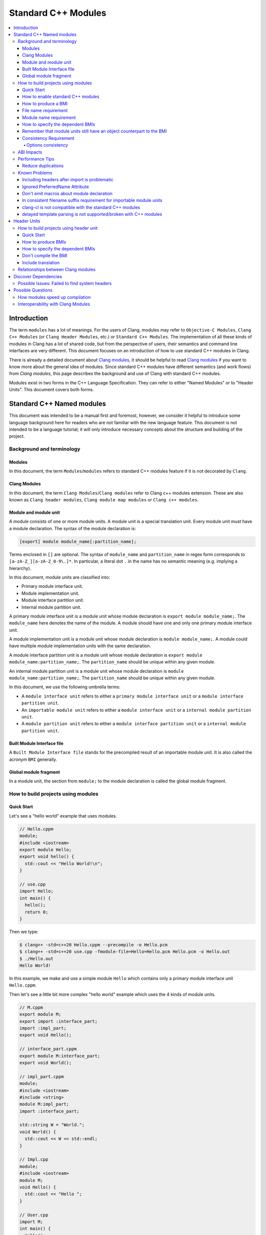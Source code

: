 ====================
Standard C++ Modules
====================

.. contents::
   :local:

Introduction
============

The term ``modules`` has a lot of meanings. For the users of Clang, modules may
refer to ``Objective-C Modules``, ``Clang C++ Modules`` (or ``Clang Header Modules``,
etc.) or ``Standard C++ Modules``. The implementation of all these kinds of modules in Clang
has a lot of shared code, but from the perspective of users, their semantics and
command line interfaces are very different. This document focuses on
an introduction of how to use standard C++ modules in Clang.

There is already a detailed document about `Clang modules <Modules.html>`_, it
should be helpful to read `Clang modules <Modules.html>`_ if you want to know
more about the general idea of modules. Since standard C++ modules have different semantics
(and work flows) from `Clang modules`, this page describes the background and use of
Clang with standard C++ modules.

Modules exist in two forms in the C++ Language Specification. They can refer to
either "Named Modules" or to "Header Units". This document covers both forms.

Standard C++ Named modules
==========================

This document was intended to be a manual first and foremost, however, we consider it helpful to
introduce some language background here for readers who are not familiar with
the new language feature. This document is not intended to be a language
tutorial; it will only introduce necessary concepts about the
structure and building of the project.

Background and terminology
--------------------------

Modules
~~~~~~~

In this document, the term ``Modules``/``modules`` refers to standard C++ modules
feature if it is not decorated by ``Clang``.

Clang Modules
~~~~~~~~~~~~~

In this document, the term ``Clang Modules``/``Clang modules`` refer to Clang
c++ modules extension. These are also known as ``Clang header modules``,
``Clang module map modules`` or ``Clang c++ modules``.

Module and module unit
~~~~~~~~~~~~~~~~~~~~~~

A module consists of one or more module units. A module unit is a special
translation unit. Every module unit must have a module declaration. The syntax
of the module declaration is:

.. code-block:: c++

  [export] module module_name[:partition_name];

Terms enclosed in ``[]`` are optional. The syntax of ``module_name`` and ``partition_name``
in regex form corresponds to ``[a-zA-Z_][a-zA-Z_0-9\.]*``. In particular, a literal dot ``.``
in the name has no semantic meaning (e.g. implying a hierarchy).

In this document, module units are classified into:

* Primary module interface unit.

* Module implementation unit.

* Module interface partition unit.

* Internal module partition unit.

A primary module interface unit is a module unit whose module declaration is
``export module module_name;``. The ``module_name`` here denotes the name of the
module. A module should have one and only one primary module interface unit.

A module implementation unit is a module unit whose module declaration is
``module module_name;``. A module could have multiple module implementation
units with the same declaration.

A module interface partition unit is a module unit whose module declaration is
``export module module_name:partition_name;``. The ``partition_name`` should be
unique within any given module.

An internal module partition unit is a module unit whose module declaration
is ``module module_name:partition_name;``. The ``partition_name`` should be
unique within any given module.

In this document, we use the following umbrella terms:

* A ``module interface unit`` refers to either a ``primary module interface unit``
  or a ``module interface partition unit``.

* An ``importable module unit`` refers to either a ``module interface unit``
  or a ``internal module partition unit``.

* A ``module partition unit`` refers to either a ``module interface partition unit``
  or a ``internal module partition unit``.

Built Module Interface file
~~~~~~~~~~~~~~~~~~~~~~~~~~~

A ``Built Module Interface file`` stands for the precompiled result of an importable module unit.
It is also called the acronym ``BMI`` generally.

Global module fragment
~~~~~~~~~~~~~~~~~~~~~~

In a module unit, the section from ``module;`` to the module declaration is called the global module fragment.


How to build projects using modules
-----------------------------------

Quick Start
~~~~~~~~~~~

Let's see a "hello world" example that uses modules.

.. code-block:: c++

  // Hello.cppm
  module;
  #include <iostream>
  export module Hello;
  export void hello() {
    std::cout << "Hello World!\n";
  }

  // use.cpp
  import Hello;
  int main() {
    hello();
    return 0;
  }

Then we type:

.. code-block:: console

  $ clang++ -std=c++20 Hello.cppm --precompile -o Hello.pcm
  $ clang++ -std=c++20 use.cpp -fmodule-file=Hello=Hello.pcm Hello.pcm -o Hello.out
  $ ./Hello.out
  Hello World!

In this example, we make and use a simple module ``Hello`` which contains only a
primary module interface unit ``Hello.cppm``.

Then let's see a little bit more complex "hello world" example which uses the 4 kinds of module units.

.. code-block:: c++

  // M.cppm
  export module M;
  export import :interface_part;
  import :impl_part;
  export void Hello();

  // interface_part.cppm
  export module M:interface_part;
  export void World();

  // impl_part.cppm
  module;
  #include <iostream>
  #include <string>
  module M:impl_part;
  import :interface_part;

  std::string W = "World.";
  void World() {
    std::cout << W << std::endl;
  }

  // Impl.cpp
  module;
  #include <iostream>
  module M;
  void Hello() {
    std::cout << "Hello ";
  }

  // User.cpp
  import M;
  int main() {
    Hello();
    World();
    return 0;
  }

Then we are able to compile the example by the following command:

.. code-block:: console

  # Precompiling the module
  $ clang++ -std=c++20 interface_part.cppm --precompile -o M-interface_part.pcm
  $ clang++ -std=c++20 impl_part.cppm --precompile -fprebuilt-module-path=. -o M-impl_part.pcm
  $ clang++ -std=c++20 M.cppm --precompile -fprebuilt-module-path=. -o M.pcm
  $ clang++ -std=c++20 Impl.cpp -fprebuilt-module-path=. -c -o Impl.o

  # Compiling the user
  $ clang++ -std=c++20 User.cpp -fprebuilt-module-path=. -c -o User.o

  # Compiling the module and linking it together
  $ clang++ -std=c++20 M-interface_part.pcm -fprebuilt-module-path=. -c -o M-interface_part.o
  $ clang++ -std=c++20 M-impl_part.pcm -fprebuilt-module-path=. -c -o M-impl_part.o
  $ clang++ -std=c++20 M.pcm -fprebuilt-module-path=. -c -o M.o
  $ clang++ User.o M-interface_part.o  M-impl_part.o M.o Impl.o -o a.out

We explain the options in the following sections.

How to enable standard C++ modules
~~~~~~~~~~~~~~~~~~~~~~~~~~~~~~~~~~

Currently, standard C++ modules are enabled automatically
if the language standard is ``-std=c++20`` or newer.

How to produce a BMI
~~~~~~~~~~~~~~~~~~~~

We can generate a BMI for an importable module unit by either ``--precompile``
or ``-fmodule-output`` flags.

The ``--precompile`` option generates the BMI as the output of the compilation and the output path
can be specified using the ``-o`` option.

The ``-fmodule-output`` option generates the BMI as a by-product of the compilation.
If ``-fmodule-output=`` is specified, the BMI will be emitted the specified location. Then if
``-fmodule-output`` and ``-c`` are specified, the BMI will be emitted in the directory of the
output file with the name of the input file with the new extension ``.pcm``. Otherwise, the BMI
will be emitted in the working directory with the name of the input file with the new extension
``.pcm``.

The style to generate BMIs by ``--precompile`` is called two-phase compilation since it takes
2 steps to compile a source file to an object file. The style to generate BMIs by ``-fmodule-output``
is called one-phase compilation respectively. The one-phase compilation model is simpler
for build systems to implement and the two-phase compilation has the potential to compile faster due
to higher parallelism. As an example, if there are two module units A and B, and B depends on A, the
one-phase compilation model would need to compile them serially, whereas the two-phase compilation
model may be able to compile them simultaneously if the compilation from A.pcm to A.o takes a long
time.

File name requirement
~~~~~~~~~~~~~~~~~~~~~

The file name of an ``importable module unit`` should end with ``.cppm``
(or ``.ccm``, ``.cxxm``, ``.c++m``). The file name of a ``module implementation unit``
should end with ``.cpp`` (or ``.cc``, ``.cxx``, ``.c++``).

The file name of BMIs should end with ``.pcm``.
The file name of the BMI of a ``primary module interface unit`` should be ``module_name.pcm``.
The file name of BMIs of ``module partition unit`` should be ``module_name-partition_name.pcm``.

If the file names use different extensions, Clang may fail to build the module.
For example, if the filename of an ``importable module unit`` ends with ``.cpp`` instead of ``.cppm``,
then we can't generate a BMI for the ``importable module unit`` by ``--precompile`` option
since ``--precompile`` option now would only run preprocessor, which is equal to `-E` now.
If we want the filename of an ``importable module unit`` ends with other suffixes instead of ``.cppm``,
we could put ``-x c++-module`` in front of the file. For example,

.. code-block:: c++

  // Hello.cpp
  module;
  #include <iostream>
  export module Hello;
  export void hello() {
    std::cout << "Hello World!\n";
  }

  // use.cpp
  import Hello;
  int main() {
    hello();
    return 0;
  }

Now the filename of the ``module interface`` ends with ``.cpp`` instead of ``.cppm``,
we can't compile them by the original command lines. But we are still able to do it by:

.. code-block:: console

  $ clang++ -std=c++20 -x c++-module Hello.cpp --precompile -o Hello.pcm
  $ clang++ -std=c++20 use.cpp -fprebuilt-module-path=. Hello.pcm -o Hello.out
  $ ./Hello.out
  Hello World!

Module name requirement
~~~~~~~~~~~~~~~~~~~~~~~

[module.unit]p1 says:

.. code-block:: text

  All module-names either beginning with an identifier consisting of std followed by zero
  or more digits or containing a reserved identifier ([lex.name]) are reserved and shall not
  be specified in a module-declaration; no diagnostic is required. If any identifier in a reserved
  module-name is a reserved identifier, the module name is reserved for use by C++ implementations;
  otherwise it is reserved for future standardization.

So all of the following name is not valid by default:

.. code-block:: text

    std
    std1
    std.foo
    __test
    // and so on ...

If you still want to use the reserved module names for any reason, use
``-Wno-reserved-module-identifier`` to suppress the warning.

How to specify the dependent BMIs
~~~~~~~~~~~~~~~~~~~~~~~~~~~~~~~~~

There are 3 methods to specify the dependent BMIs:

* (1) ``-fprebuilt-module-path=<path/to/directory>``.
* (2) ``-fmodule-file=<path/to/BMI>`` (Deprecated).
* (3) ``-fmodule-file=<module-name>=<path/to/BMI>``.

The option ``-fprebuilt-module-path`` tells the compiler the path where to search for dependent BMIs.
It may be used multiple times just like ``-I`` for specifying paths for header files. The look up rule here is:

* (1) When we import module M. The compiler would look up M.pcm in the directories specified
  by ``-fprebuilt-module-path``.
* (2) When we import partition module unit M:P. The compiler would look up M-P.pcm in the
  directories specified by ``-fprebuilt-module-path``.

The option ``-fmodule-file=<path/to/BMI>`` tells the compiler to load the specified BMI directly.
The option ``-fmodule-file=<module-name>=<path/to/BMI>`` tells the compiler to load the specified BMI
for the module specified by ``<module-name>`` when necessary. The main difference is that
``-fmodule-file=<path/to/BMI>`` will load the BMI eagerly, whereas
``-fmodule-file=<module-name>=<path/to/BMI>`` will only load the BMI lazily, which is similar
with ``-fprebuilt-module-path``. The option ``-fmodule-file=<path/to/BMI>`` for named modules is deprecated
and is planning to be removed in future versions.

In case all ``-fprebuilt-module-path=<path/to/directory>``, ``-fmodule-file=<path/to/BMI>`` and
``-fmodule-file=<module-name>=<path/to/BMI>`` exist, the ``-fmodule-file=<path/to/BMI>`` option
takes highest precedence and ``-fmodule-file=<module-name>=<path/to/BMI>`` will take the second
highest precedence.

When we compile a ``module implementation unit``, we must specify the BMI of the corresponding
``primary module interface unit``.
Since the language specification says a module implementation unit implicitly imports
the primary module interface unit.

  [module.unit]p8

  A module-declaration that contains neither an export-keyword nor a module-partition implicitly
  imports the primary module interface unit of the module as if by a module-import-declaration.

All of the 3 options ``-fprebuilt-module-path=<path/to/directory>``, ``-fmodule-file=<path/to/BMI>``
and ``-fmodule-file=<module-name>=<path/to/BMI>`` may occur multiple times.
For example, the command line to compile ``M.cppm`` in
the above example could be rewritten into:

.. code-block:: console

  $ clang++ -std=c++20 M.cppm --precompile -fmodule-file=M:interface_part=M-interface_part.pcm -fmodule-file=M:impl_part=M-impl_part.pcm -o M.pcm

When there are multiple ``-fmodule-file=<module-name>=`` options for the same
``<module-name>``, the last ``-fmodule-file=<module-name>=`` will override the previous
``-fmodule-file=<module-name>=`` options.

``-fprebuilt-module-path`` is more convenient and ``-fmodule-file`` is faster since
it saves time for file lookup.

Remember that module units still have an object counterpart to the BMI
~~~~~~~~~~~~~~~~~~~~~~~~~~~~~~~~~~~~~~~~~~~~~~~~~~~~~~~~~~~~~~~~~~~~~~

It is easy to forget to compile BMIs at first since we may envision module interfaces like headers.
However, this is not true.
Module units are translation units. We need to compile them to object files
and link the object files like the example shows.

For example, the traditional compilation processes for headers are like:

.. code-block:: text

  src1.cpp -+> clang++ src1.cpp --> src1.o ---,
  hdr1.h  --'                                 +-> clang++ src1.o src2.o ->  executable
  hdr2.h  --,                                 |
  src2.cpp -+> clang++ src2.cpp --> src2.o ---'

And the compilation process for module units are like:

.. code-block:: text

                src1.cpp ----------------------------------------+> clang++ src1.cpp -------> src1.o -,
  (header unit) hdr1.h    -> clang++ hdr1.h ...    -> hdr1.pcm --'                                    +-> clang++ src1.o mod1.o src2.o ->  executable
                mod1.cppm -> clang++ mod1.cppm ... -> mod1.pcm --,--> clang++ mod1.pcm ... -> mod1.o -+
                src2.cpp ----------------------------------------+> clang++ src2.cpp -------> src2.o -'

As the diagrams show, we need to compile the BMI from module units to object files and link the object files.
(But we can't do this for the BMI from header units. See the later section for the definition of header units)

If we want to create a module library, we can't just ship the BMIs in an archive.
We must compile these BMIs(``*.pcm``) into object files(``*.o``) and add those object files to the archive instead.

Consistency Requirement
~~~~~~~~~~~~~~~~~~~~~~~

If we envision modules as a cache to speed up compilation, then - as with other caching techniques -
it is important to keep cache consistency.
So **currently** Clang will do very strict check for consistency.

Options consistency
^^^^^^^^^^^^^^^^^^^

The language option of module units and their non-module-unit users should be consistent.
The following example is not allowed:

.. code-block:: c++

  // M.cppm
  export module M;

  // Use.cpp
  import M;

.. code-block:: console

  $ clang++ -std=c++20 M.cppm --precompile -o M.pcm
  $ clang++ -std=c++23 Use.cpp -fprebuilt-module-path=.

The compiler would reject the example due to the inconsistent language options.
Not all options are language options.
For example, the following example is allowed:

.. code-block:: console

  $ clang++ -std=c++20 M.cppm --precompile -o M.pcm
  # Inconsistent optimization level.
  $ clang++ -std=c++20 -O3 Use.cpp -fprebuilt-module-path=.
  # Inconsistent debugging level.
  $ clang++ -std=c++20 -g Use.cpp -fprebuilt-module-path=.

Although the two examples have inconsistent optimization and debugging level, both of them are accepted.

Note that **currently** the compiler doesn't consider inconsistent macro definition a problem. For example:

.. code-block:: console

  $ clang++ -std=c++20 M.cppm --precompile -o M.pcm
  # Inconsistent optimization level.
  $ clang++ -std=c++20 -O3 -DNDEBUG Use.cpp -fprebuilt-module-path=.

Currently Clang would accept the above example. But it may produce surprising results if the
debugging code depends on consistent use of ``NDEBUG`` also in other translation units.

ABI Impacts
-----------

The declarations in a module unit which are not in the global module fragment have new linkage names.

For example,

.. code-block:: c++

  export module M;
  namespace NS {
    export int foo();
  }

The linkage name of ``NS::foo()`` would be ``_ZN2NSW1M3fooEv``.
This couldn't be demangled by previous versions of the debugger or demangler.
As of LLVM 15.x, users can utilize ``llvm-cxxfilt`` to demangle this:

.. code-block:: console

  $ llvm-cxxfilt _ZN2NSW1M3fooEv

The result would be ``NS::foo@M()``, which reads as ``NS::foo()`` in module ``M``.

The ABI implies that we can't declare something in a module unit and define it in a non-module unit (or vice-versa),
as this would result in linking errors.

If we still want to implement declarations within the compatible ABI in module unit,
we can use the language-linkage specifier. Since the declarations in the language-linkage specifier
is attached to the global module fragments. For example:

.. code-block:: c++

  export module M;
  namespace NS {
    export extern "C++" int foo();
  }

Now the linkage name of ``NS::foo()`` will be ``_ZN2NS3fooEv``.

Performance Tips
----------------

Reduce duplications
~~~~~~~~~~~~~~~~~~~

While it is legal to have duplicated declarations in the global module fragments
of different module units, it is not free for clang to deal with the duplicated
declarations. In other word, for a translation unit, it will compile slower if the
translation unit itself and its importing module units contains a lot duplicated
declarations.

For example,

.. code-block:: c++

  // M-partA.cppm
  module;
  #include "big.header.h"
  export module M:partA;
  ...

  // M-partB.cppm
  module;
  #include "big.header.h"
  export module M:partB;
  ...

  // other partitions
  ...

  // M-partZ.cppm
  module;
  #include "big.header.h"
  export module M:partZ;
  ...

  // M.cppm
  export module M;
  export import :partA;
  export import :partB;
  ...
  export import :partZ;

  // use.cpp
  import M;
  ... // use declarations from module M.

When ``big.header.h`` is big enough and there are a lot of partitions,
the compilation of ``use.cpp`` may be slower than
the following style significantly:

.. code-block:: c++

  module;
  #include "big.header.h"
  export module m:big.header.wrapper;
  export ... // export the needed declarations

  // M-partA.cppm
  export module M:partA;
  import :big.header.wrapper;
  ...

  // M-partB.cppm
  export module M:partB;
  import :big.header.wrapper;
  ...

  // other partitions
  ...

  // M-partZ.cppm
  export module M:partZ;
  import :big.header.wrapper;
  ...

  // M.cppm
  export module M;
  export import :partA;
  export import :partB;
  ...
  export import :partZ;

  // use.cpp
  import M;
  ... // use declarations from module M.

The key part of the tip is to reduce the duplications from the text includes.

Known Problems
--------------

The following describes issues in the current implementation of modules.
Please see https://github.com/llvm/llvm-project/labels/clang%3Amodules for more issues
or file a new issue if you don't find an existing one.
If you're going to create a new issue for standard C++ modules,
please start the title with ``[C++20] [Modules]`` (or ``[C++23] [Modules]``, etc)
and add the label ``clang:modules`` (if you have permissions for that).

For higher level support for proposals, you could visit https://clang.llvm.org/cxx_status.html.

Including headers after import is problematic
~~~~~~~~~~~~~~~~~~~~~~~~~~~~~~~~~~~~~~~~~~~~~

For example, the following example can be accept:

.. code-block:: c++

  #include <iostream>
  import foo; // assume module 'foo' contain the declarations from `<iostream>`

  int main(int argc, char *argv[])
  {
      std::cout << "Test\n";
      return 0;
  }

but it will get rejected if we reverse the order of ``#include <iostream>`` and
``import foo;``:

.. code-block:: c++

  import foo; // assume module 'foo' contain the declarations from `<iostream>`
  #include <iostream>

  int main(int argc, char *argv[])
  {
      std::cout << "Test\n";
      return 0;
  }

Both of the above examples should be accepted.

This is a limitation in the implementation. In the first example,
the compiler will see and parse <iostream> first then the compiler will see the import.
So the ODR Checking and declarations merging will happen in the deserializer.
In the second example, the compiler will see the import first and the include second.
As a result, the ODR Checking and declarations merging will happen in the semantic analyzer.

So there is divergence in the implementation path. It might be understandable that why
the orders matter here in the case.
(Note that "understandable" is different from "makes sense").

This is tracked in: https://github.com/llvm/llvm-project/issues/61465

Ignored PreferredName Attribute
~~~~~~~~~~~~~~~~~~~~~~~~~~~~~~~

Due to a tricky problem, when Clang writes BMIs, Clang will ignore the ``preferred_name`` attribute, if any.
This implies that the ``preferred_name`` wouldn't show in debugger or dumping.

This is tracked in: https://github.com/llvm/llvm-project/issues/56490

Don't emit macros about module declaration
~~~~~~~~~~~~~~~~~~~~~~~~~~~~~~~~~~~~~~~~~~

This is covered by P1857R3. We mention it again here since users may abuse it before we implement it.

Someone may want to write code which could be compiled both by modules or non-modules.
A direct idea would be use macros like:

.. code-block:: c++

  MODULE
  IMPORT header_name
  EXPORT_MODULE MODULE_NAME;
  IMPORT header_name
  EXPORT ...

So this file could be triggered like a module unit or a non-module unit depending on the definition
of some macros.
However, this kind of usage is forbidden by P1857R3 but we haven't implemented P1857R3 yet.
This means that is possible to write illegal modules code now, and obviously this will stop working
once P1857R3 is implemented.
A simple suggestion would be "Don't play macro tricks with module declarations".

This is tracked in: https://github.com/llvm/llvm-project/issues/56917

In consistent filename suffix requirement for importable module units
~~~~~~~~~~~~~~~~~~~~~~~~~~~~~~~~~~~~~~~~~~~~~~~~~~~~~~~~~~~~~~~~~~~~~

Currently, clang requires the file name of an ``importable module unit`` should end with ``.cppm``
(or ``.ccm``, ``.cxxm``, ``.c++m``). However, the behavior is inconsistent with other compilers.

This is tracked in: https://github.com/llvm/llvm-project/issues/57416

clang-cl is not compatible with the standard C++ modules
~~~~~~~~~~~~~~~~~~~~~~~~~~~~~~~~~~~~~~~~~~~~~~~~~~~~~~~~

Now we can't use the `/clang:-fmodule-file` or `/clang:-fprebuilt-module-path` to specify
the BMI within ``clang-cl.exe``.

This is tracked in: https://github.com/llvm/llvm-project/issues/64118

delayed template parsing is not supported/broken with C++ modules
~~~~~~~~~~~~~~~~~~~~~~~~~~~~~~~~~~~~~~~~~~~~~~~~~~~~~~~~~~~~~~~~~

The feature `-fdelayed-template-parsing` can't work well with C++ modules now.
Note that this is significant on Windows since the option will be enabled by default
on Windows.

This is tracked in: https://github.com/llvm/llvm-project/issues/61068

Header Units
============

How to build projects using header unit
---------------------------------------

.. warning::

   The user interfaces of header units is highly experimental. There are still
   many unanswered question about how tools should interact with header units.
   The user interfaces described here may change after we have progress on how
   tools should support for header units.

Quick Start
~~~~~~~~~~~

For the following example,

.. code-block:: c++

  import <iostream>;
  int main() {
    std::cout << "Hello World.\n";
  }

we could compile it as

.. code-block:: console

  $ clang++ -std=c++20 -xc++-system-header --precompile iostream -o iostream.pcm
  $ clang++ -std=c++20 -fmodule-file=iostream.pcm main.cpp

How to produce BMIs
~~~~~~~~~~~~~~~~~~~

Similar to named modules, we could use ``--precompile`` to produce the BMI.
But we need to specify that the input file is a header by ``-xc++-system-header`` or ``-xc++-user-header``.

Also we could use `-fmodule-header={user,system}` option to produce the BMI for header units
which has suffix like `.h` or `.hh`.
The value of `-fmodule-header` means the user search path or the system search path.
The default value for `-fmodule-header` is `user`.
For example,

.. code-block:: c++

  // foo.h
  #include <iostream>
  void Hello() {
    std::cout << "Hello World.\n";
  }

  // use.cpp
  import "foo.h";
  int main() {
    Hello();
  }

We could compile it as:

.. code-block:: console

  $ clang++ -std=c++20 -fmodule-header foo.h -o foo.pcm
  $ clang++ -std=c++20 -fmodule-file=foo.pcm use.cpp

For headers which don't have a suffix, we need to pass ``-xc++-header``
(or ``-xc++-system-header`` or ``-xc++-user-header``) to mark it as a header.
For example,

.. code-block:: c++

  // use.cpp
  import "foo.h";
  int main() {
    Hello();
  }

.. code-block:: console

  $ clang++ -std=c++20 -fmodule-header=system -xc++-header iostream -o iostream.pcm
  $ clang++ -std=c++20 -fmodule-file=iostream.pcm use.cpp

How to specify the dependent BMIs
~~~~~~~~~~~~~~~~~~~~~~~~~~~~~~~~~

We could use ``-fmodule-file`` to specify the BMIs, and this option may occur multiple times as well.

With the existing implementation ``-fprebuilt-module-path`` cannot be used for header units
(since they are nominally anonymous).
For header units, use  ``-fmodule-file`` to include the relevant PCM file for each header unit.

This is expect to be solved in future editions of the compiler either by the tooling finding and specifying
the -fmodule-file or by the use of a module-mapper that understands how to map the header name to their PCMs.

Don't compile the BMI
~~~~~~~~~~~~~~~~~~~~~

Another difference with modules is that we can't compile the BMI from a header unit.
For example:

.. code-block:: console

  $ clang++ -std=c++20 -xc++-system-header --precompile iostream -o iostream.pcm
  # This is not allowed!
  $ clang++ iostream.pcm -c -o iostream.o

It makes sense due to the semantics of header units, which are just like headers.

Include translation
~~~~~~~~~~~~~~~~~~~

The C++ spec allows the vendors to convert ``#include header-name`` to ``import header-name;`` when possible.
Currently, Clang would do this translation for the ``#include`` in the global module fragment.

For example, the following two examples are the same:

.. code-block:: c++

  module;
  import <iostream>;
  export module M;
  export void Hello() {
    std::cout << "Hello.\n";
  }

with the following one:

.. code-block:: c++

  module;
  #include <iostream>
  export module M;
  export void Hello() {
      std::cout << "Hello.\n";
  }

.. code-block:: console

  $ clang++ -std=c++20 -xc++-system-header --precompile iostream -o iostream.pcm
  $ clang++ -std=c++20 -fmodule-file=iostream.pcm --precompile M.cppm -o M.cpp

In the latter example, the Clang could find the BMI for the ``<iostream>``
so it would try to replace the ``#include <iostream>`` to ``import <iostream>;`` automatically.


Relationships between Clang modules
-----------------------------------

Header units have pretty similar semantics with Clang modules.
The semantics of both of them are like headers.

In fact, we could even "mimic" the sytle of header units by Clang modules:

.. code-block:: c++

  module "iostream" {
    export *
    header "/path/to/libstdcxx/iostream"
  }

.. code-block:: console

  $ clang++ -std=c++20 -fimplicit-modules -fmodule-map-file=.modulemap main.cpp

It would be simpler if we are using libcxx:

.. code-block:: console

  $ clang++ -std=c++20 main.cpp -fimplicit-modules -fimplicit-module-maps

Since there is already one
`module map <https://github.com/llvm/llvm-project/blob/main/libcxx/include/module.modulemap.in>`_
in the source of libcxx.

Then immediately leads to the question: why don't we implement header units through Clang header modules?

The main reason for this is that Clang modules have more semantics like hierarchy or
wrapping multiple headers together as a big module.
However, these things are not part of Standard C++ Header units,
and we want to avoid the impression that these additional semantics get interpreted as Standard C++ behavior.

Another reason is that there are proposals to introduce module mappers to the C++ standard
(for example, https://wg21.link/p1184r2).
If we decide to reuse Clang's modulemap, we may get in trouble once we need to introduce another module mapper.

So the final answer for why we don't reuse the interface of Clang modules for header units is that
there are some differences between header units and Clang modules and that ignoring those
differences now would likely become a problem in the future.

Discover Dependencies
=====================

Prior to modules, all the translation units can be compiled parallelly.
But it is not true for the module units. The presence of module units requires
us to compile the translation units in a (topological) order.

The clang-scan-deps scanner implemented
`P1689 paper <https://www.open-std.org/jtc1/sc22/wg21/docs/papers/2022/p1689r5.html>`_
to describe the order. Only named modules are supported now.

We need a compilation database to use clang-scan-deps. See
`JSON Compilation Database Format Specification <JSONCompilationDatabase.html>`_
for example. Note that the ``output`` entry is necessary for clang-scan-deps
to scan P1689 format. Here is an example:

.. code-block:: c++

  //--- M.cppm
  export module M;
  export import :interface_part;
  import :impl_part;
  export int Hello();

  //--- interface_part.cppm
  export module M:interface_part;
  export void World();

  //--- Impl.cpp
  module;
  #include <iostream>
  module M;
  void Hello() {
      std::cout << "Hello ";
  }

  //--- impl_part.cppm
  module;
  #include <string>
  #include <iostream>
  module M:impl_part;
  import :interface_part;

  std::string W = "World.";
  void World() {
      std::cout << W << std::endl;
  }

  //--- User.cpp
  import M;
  import third_party_module;
  int main() {
    Hello();
    World();
    return 0;
  }

And here is the compilation database:

.. code-block:: text

  [
  {
      "directory": ".",
      "command": "<path-to-compiler-executable>/clang++ -std=c++20 M.cppm -c -o M.o",
      "file": "M.cppm",
      "output": "M.o"
  },
  {
      "directory": ".",
      "command": "<path-to-compiler-executable>/clang++ -std=c++20 Impl.cpp -c -o Impl.o",
      "file": "Impl.cpp",
      "output": "Impl.o"
  },
  {
      "directory": ".",
      "command": "<path-to-compiler-executable>/clang++ -std=c++20 impl_part.cppm -c -o impl_part.o",
      "file": "impl_part.cppm",
      "output": "impl_part.o"
  },
  {
      "directory": ".",
      "command": "<path-to-compiler-executable>/clang++ -std=c++20 interface_part.cppm -c -o interface_part.o",
      "file": "interface_part.cppm",
      "output": "interface_part.o"
  },
  {
      "directory": ".",
      "command": "<path-to-compiler-executable>/clang++ -std=c++20 User.cpp -c -o User.o",
      "file": "User.cpp",
      "output": "User.o"
  }
  ]

And we can get the dependency information in P1689 format by:

.. code-block:: console

  $ clang-scan-deps -format=p1689 -compilation-database P1689.json

And we will get:

.. code-block:: text

  {
    "revision": 0,
    "rules": [
      {
        "primary-output": "Impl.o",
        "requires": [
          {
            "logical-name": "M",
            "source-path": "M.cppm"
          }
        ]
      },
      {
        "primary-output": "M.o",
        "provides": [
          {
            "is-interface": true,
            "logical-name": "M",
            "source-path": "M.cppm"
          }
        ],
        "requires": [
          {
            "logical-name": "M:interface_part",
            "source-path": "interface_part.cppm"
          },
          {
            "logical-name": "M:impl_part",
            "source-path": "impl_part.cppm"
          }
        ]
      },
      {
        "primary-output": "User.o",
        "requires": [
          {
            "logical-name": "M",
            "source-path": "M.cppm"
          },
          {
            "logical-name": "third_party_module"
          }
        ]
      },
      {
        "primary-output": "impl_part.o",
        "provides": [
          {
            "is-interface": false,
            "logical-name": "M:impl_part",
            "source-path": "impl_part.cppm"
          }
        ],
        "requires": [
          {
            "logical-name": "M:interface_part",
            "source-path": "interface_part.cppm"
          }
        ]
      },
      {
        "primary-output": "interface_part.o",
        "provides": [
          {
            "is-interface": true,
            "logical-name": "M:interface_part",
            "source-path": "interface_part.cppm"
          }
        ]
      }
    ],
    "version": 1
  }

See the P1689 paper for the meaning of the fields.

And if the user want a finer-grained control for any reason, e.g., to scan the generated source files,
the user can choose to get the dependency information per file. For example:

.. code-block:: console

  $ clang-scan-deps -format=p1689 -- <path-to-compiler-executable>/clang++ -std=c++20 impl_part.cppm -c -o impl_part.o

And we'll get:

.. code-block:: text

  {
    "revision": 0,
    "rules": [
      {
        "primary-output": "impl_part.o",
        "provides": [
          {
            "is-interface": false,
            "logical-name": "M:impl_part",
            "source-path": "impl_part.cppm"
          }
        ],
        "requires": [
          {
            "logical-name": "M:interface_part"
          }
        ]
      }
    ],
    "version": 1
  }

In this way, we can pass the single command line options after the ``--``.
Then clang-scan-deps will extract the necessary information from the options.
Note that we need to specify the path to the compiler executable instead of saying
``clang++`` simply.

The users may want the scanner to get the transitional dependency information for headers.
Otherwise, the users have to scan twice for the project, once for headers and once for modules.
To address the requirement, clang-scan-deps will recognize the specified preprocessor options
in the given command line and generate the corresponding dependency information. For example,

.. code-block:: console

  $ clang-scan-deps -format=p1689 -- ../bin/clang++ -std=c++20 impl_part.cppm -c -o impl_part.o -MD -MT impl_part.ddi -MF impl_part.dep
  $ cat impl_part.dep

We will get:

.. code-block:: text

  impl_part.ddi: \
    /usr/include/bits/wchar.h /usr/include/bits/types/wint_t.h \
    /usr/include/bits/types/mbstate_t.h \
    /usr/include/bits/types/__mbstate_t.h /usr/include/bits/types/__FILE.h \
    /usr/include/bits/types/FILE.h /usr/include/bits/types/locale_t.h \
    /usr/include/bits/types/__locale_t.h \
    ...

When clang-scan-deps detects ``-MF`` option, clang-scan-deps will try to write the
dependency information for headers to the file specified by ``-MF``.

Possible Issues: Failed to find system headers
----------------------------------------------

In case the users encounter errors like ``fatal error: 'stddef.h' file not found``,
probably the specified ``<path-to-compiler-executable>/clang++`` refers to a symlink
instead a real binary. There are 4 potential solutions to the problem:

* (1) End users can resolve the issue by pointing the specified compiler executable to
  the real binary instead of the symlink.
* (2) End users can invoke ``<path-to-compiler-executable>/clang++ -print-resource-dir``
  to get the corresponding resource directory for your compiler and add that directory
  to the include search paths manually in the build scripts.
* (3) Build systems that use a compilation database as the input for clang-scan-deps
  scanner, the build system can add the flag ``--resource-dir-recipe invoke-compiler`` to
  the clang-scan-deps scanner to calculate the resources directory dynamically.
  The calculation happens only once for a unique ``<path-to-compiler-executable>/clang++``.
* (4) For build systems that invokes the clang-scan-deps scanner per file, repeatedly
  calculating the resource directory may be inefficient. In such cases, the build
  system can cache the resource directory by itself and pass ``-resource-dir <resource-dir>``
  explicitly in the command line options:

.. code-block:: console

  $ clang-scan-deps -format=p1689 -- <path-to-compiler-executable>/clang++ -std=c++20 -resource-dir <resource-dir> mod.cppm -c -o mod.o


Possible Questions
==================

How modules speed up compilation
--------------------------------

A classic theory for the reason why modules speed up the compilation is:
if there are ``n`` headers and ``m`` source files and each header is included by each source file,
then the complexity of the compilation is ``O(n*m)``;
But if there are ``n`` module interfaces and ``m`` source files, the complexity of the compilation is
``O(n+m)``. So, using modules would be a big win when scaling.
In a simpler word, we could get rid of many redundant compilations by using modules.

Roughly, this theory is correct. But the problem is that it is too rough.
The behavior depends on the optimization level, as we will illustrate below.

First is ``O0``. The compilation process is described in the following graph.

.. code-block:: none

  ├-------------frontend----------┼-------------middle end----------------┼----backend----┤
  │                               │                                       │               │
  └---parsing----sema----codegen--┴----- transformations ---- codegen ----┴---- codegen --┘

  ┌---------------------------------------------------------------------------------------┐
  |                                                                                       │
  |                                     source file                                       │
  |                                                                                       │
  └---------------------------------------------------------------------------------------┘

              ┌--------┐
              │        │
              │imported│
              │        │
              │  code  │
              │        │
              └--------┘

Here we can see that the source file (could be a non-module unit or a module unit) would get processed by the
whole pipeline.
But the imported code would only get involved in semantic analysis, which is mainly about name lookup,
overload resolution and template instantiation.
All of these processes are fast relative to the whole compilation process.
More importantly, the imported code only needs to be processed once in frontend code generation,
as well as the whole middle end and backend.
So we could get a big win for the compilation time in O0.

But with optimizations, things are different:

(we omit ``code generation`` part for each end due to the limited space)

.. code-block:: none

  ├-------- frontend ---------┼--------------- middle end --------------------┼------ backend ----┤
  │                           │                                               │                   │
  └--- parsing ---- sema -----┴--- optimizations --- IPO ---- optimizations---┴--- optimizations -┘

  ┌-----------------------------------------------------------------------------------------------┐
  │                                                                                               │
  │                                         source file                                           │
  │                                                                                               │
  └-----------------------------------------------------------------------------------------------┘
                ┌---------------------------------------┐
                │                                       │
                │                                       │
                │            imported code              │
                │                                       │
                │                                       │
                └---------------------------------------┘

It would be very unfortunate if we end up with worse performance after using modules.
The main concern is that when we compile a source file, the compiler needs to see the function body
of imported module units so that it can perform IPO (InterProcedural Optimization, primarily inlining
in practice) to optimize functions in current source file with the help of the information provided by
the imported module units.
In other words, the imported code would be processed again and again in importee units
by optimizations (including IPO itself).
The optimizations before IPO and the IPO itself are the most time-consuming part in whole compilation process.
So from this perspective, we might not be able to get the improvements described in the theory.
But we could still save the time for optimizations after IPO and the whole backend.

Overall, at ``O0`` the implementations of functions defined in a module will not impact module users,
but at higher optimization levels the definitions of such functions are provided to user compilations for the
purposes of optimization (but definitions of these functions are still not included in the use's object file)-
this means the build speedup at higher optimization levels may be lower than expected given ``O0`` experience,
but does provide by more optimization opportunities.

Interoperability with Clang Modules
-----------------------------------

We **wish** to support clang modules and standard c++ modules at the same time,
but the mixed using form is not well used/tested yet.

Please file new github issues as you find interoperability problems.
